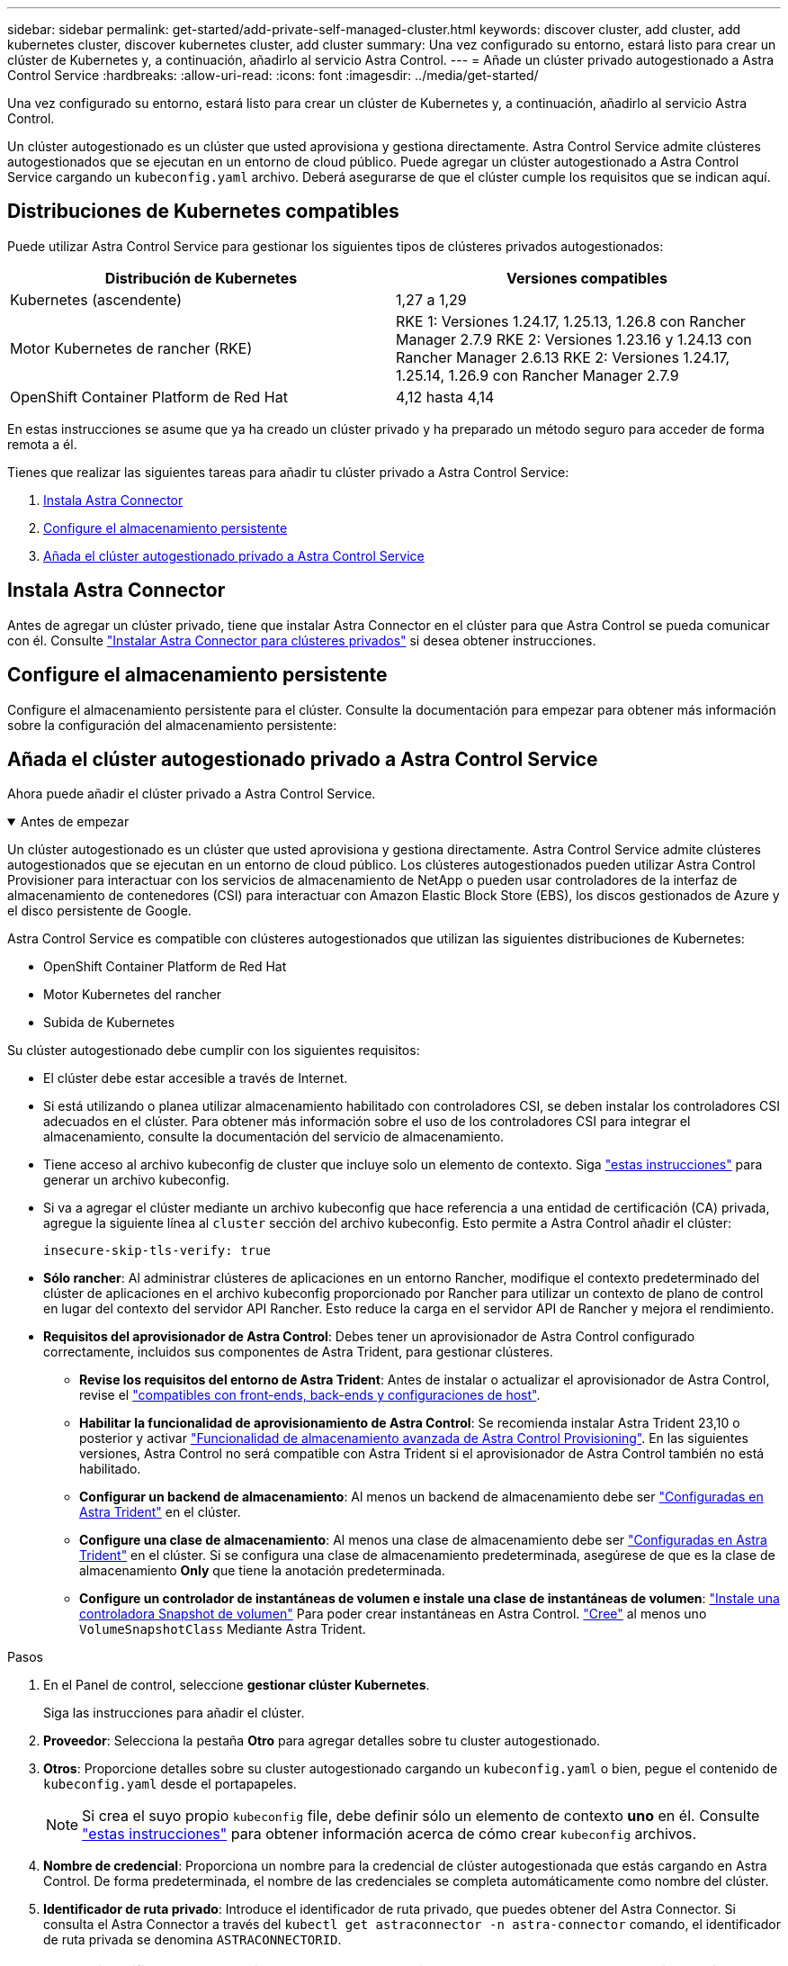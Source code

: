 ---
sidebar: sidebar 
permalink: get-started/add-private-self-managed-cluster.html 
keywords: discover cluster, add cluster, add kubernetes cluster, discover kubernetes cluster, add cluster 
summary: Una vez configurado su entorno, estará listo para crear un clúster de Kubernetes y, a continuación, añadirlo al servicio Astra Control. 
---
= Añade un clúster privado autogestionado a Astra Control Service
:hardbreaks:
:allow-uri-read: 
:icons: font
:imagesdir: ../media/get-started/


[role="lead"]
Una vez configurado su entorno, estará listo para crear un clúster de Kubernetes y, a continuación, añadirlo al servicio Astra Control.

Un clúster autogestionado es un clúster que usted aprovisiona y gestiona directamente. Astra Control Service admite clústeres autogestionados que se ejecutan en un entorno de cloud público. Puede agregar un clúster autogestionado a Astra Control Service cargando un `kubeconfig.yaml` archivo. Deberá asegurarse de que el clúster cumple los requisitos que se indican aquí.



== Distribuciones de Kubernetes compatibles

Puede utilizar Astra Control Service para gestionar los siguientes tipos de clústeres privados autogestionados:

[cols="2*"]
|===
| Distribución de Kubernetes | Versiones compatibles 


| Kubernetes (ascendente) | 1,27 a 1,29 


| Motor Kubernetes de rancher (RKE) | RKE 1: Versiones 1.24.17, 1.25.13, 1.26.8 con Rancher Manager 2.7.9
RKE 2: Versiones 1.23.16 y 1.24.13 con Rancher Manager 2.6.13
RKE 2: Versiones 1.24.17, 1.25.14, 1.26.9 con Rancher Manager 2.7.9 


| OpenShift Container Platform de Red Hat | 4,12 hasta 4,14 
|===
En estas instrucciones se asume que ya ha creado un clúster privado y ha preparado un método seguro para acceder de forma remota a él.

Tienes que realizar las siguientes tareas para añadir tu clúster privado a Astra Control Service:

. <<Instala Astra Connector>>
. <<Configure el almacenamiento persistente>>
. <<Añada el clúster autogestionado privado a Astra Control Service>>




== Instala Astra Connector

Antes de agregar un clúster privado, tiene que instalar Astra Connector en el clúster para que Astra Control se pueda comunicar con él. Consulte link:install-astra-connector.html["Instalar Astra Connector para clústeres privados"] si desea obtener instrucciones.



== Configure el almacenamiento persistente

Configure el almacenamiento persistente para el clúster. Consulte la documentación para empezar para obtener más información sobre la configuración del almacenamiento persistente:

ifdef::azure[]

* link:set-up-microsoft-azure-with-anf.html["Configure Microsoft Azure con Azure NetApp Files"^]
* link:set-up-microsoft-azure-with-amd.html["Configure Microsoft Azure con discos gestionados de Azure"^]


endif::azure[]

ifdef::aws[]

* link:set-up-amazon-web-services.html["Configure Amazon Web Services"^]


endif::aws[]

ifdef::gcp[]

* link:set-up-google-cloud.html["Configure Google Cloud"^]


endif::gcp[]



== Añada el clúster autogestionado privado a Astra Control Service

Ahora puede añadir el clúster privado a Astra Control Service.

.Antes de empezar
[%collapsible%open]
====
Un clúster autogestionado es un clúster que usted aprovisiona y gestiona directamente. Astra Control Service admite clústeres autogestionados que se ejecutan en un entorno de cloud público. Los clústeres autogestionados pueden utilizar Astra Control Provisioner para interactuar con los servicios de almacenamiento de NetApp o pueden usar controladores de la interfaz de almacenamiento de contenedores (CSI) para interactuar con Amazon Elastic Block Store (EBS), los discos gestionados de Azure y el disco persistente de Google.

Astra Control Service es compatible con clústeres autogestionados que utilizan las siguientes distribuciones de Kubernetes:

* OpenShift Container Platform de Red Hat
* Motor Kubernetes del rancher
* Subida de Kubernetes


Su clúster autogestionado debe cumplir con los siguientes requisitos:

* El clúster debe estar accesible a través de Internet.
* Si está utilizando o planea utilizar almacenamiento habilitado con controladores CSI, se deben instalar los controladores CSI adecuados en el clúster. Para obtener más información sobre el uso de los controladores CSI para integrar el almacenamiento, consulte la documentación del servicio de almacenamiento.
* Tiene acceso al archivo kubeconfig de cluster que incluye solo un elemento de contexto. Siga link:create-kubeconfig.html["estas instrucciones"^] para generar un archivo kubeconfig.
* Si va a agregar el clúster mediante un archivo kubeconfig que hace referencia a una entidad de certificación (CA) privada, agregue la siguiente línea al `cluster` sección del archivo kubeconfig. Esto permite a Astra Control añadir el clúster:
+
[listing]
----
insecure-skip-tls-verify: true
----
* *Sólo rancher*: Al administrar clústeres de aplicaciones en un entorno Rancher, modifique el contexto predeterminado del clúster de aplicaciones en el archivo kubeconfig proporcionado por Rancher para utilizar un contexto de plano de control en lugar del contexto del servidor API Rancher. Esto reduce la carga en el servidor API de Rancher y mejora el rendimiento.
* *Requisitos del aprovisionador de Astra Control*: Debes tener un aprovisionador de Astra Control configurado correctamente, incluidos sus componentes de Astra Trident, para gestionar clústeres.
+
** *Revise los requisitos del entorno de Astra Trident*: Antes de instalar o actualizar el aprovisionador de Astra Control, revise el https://docs.netapp.com/us-en/trident/trident-get-started/requirements.html["compatibles con front-ends, back-ends y configuraciones de host"^].
** *Habilitar la funcionalidad de aprovisionamiento de Astra Control*: Se recomienda instalar Astra Trident 23,10 o posterior y activar link:../use/enable-acp.html["Funcionalidad de almacenamiento avanzada de Astra Control Provisioning"]. En las siguientes versiones, Astra Control no será compatible con Astra Trident si el aprovisionador de Astra Control también no está habilitado.
** *Configurar un backend de almacenamiento*: Al menos un backend de almacenamiento debe ser https://docs.netapp.com/us-en/trident/trident-use/backends.html["Configuradas en Astra Trident"^] en el clúster.
** *Configure una clase de almacenamiento*: Al menos una clase de almacenamiento debe ser https://docs.netapp.com/us-en/trident/trident-use/manage-stor-class.html["Configuradas en Astra Trident"^] en el clúster. Si se configura una clase de almacenamiento predeterminada, asegúrese de que es la clase de almacenamiento *Only* que tiene la anotación predeterminada.
** *Configure un controlador de instantáneas de volumen e instale una clase de instantáneas de volumen*: https://docs.netapp.com/us-en/trident/trident-use/vol-snapshots.html#deploy-a-volume-snapshot-controller["Instale una controladora Snapshot de volumen"] Para poder crear instantáneas en Astra Control. https://docs.netapp.com/us-en/trident/trident-use/vol-snapshots.html#create-a-volume-snapshot["Cree"^] al menos uno `VolumeSnapshotClass` Mediante Astra Trident.




====
.Pasos
. En el Panel de control, seleccione *gestionar clúster Kubernetes*.
+
Siga las instrucciones para añadir el clúster.

. *Proveedor*: Selecciona la pestaña *Otro* para agregar detalles sobre tu cluster autogestionado.
. *Otros*: Proporcione detalles sobre su cluster autogestionado cargando un `kubeconfig.yaml` o bien, pegue el contenido de `kubeconfig.yaml` desde el portapapeles.
+

NOTE: Si crea el suyo propio `kubeconfig` file, debe definir sólo un elemento de contexto *uno* en él. Consulte link:create-kubeconfig.html["estas instrucciones"^] para obtener información acerca de cómo crear `kubeconfig` archivos.

. *Nombre de credencial*: Proporciona un nombre para la credencial de clúster autogestionada que estás cargando en Astra Control. De forma predeterminada, el nombre de las credenciales se completa automáticamente como nombre del clúster.
. *Identificador de ruta privado*: Introduce el identificador de ruta privado, que puedes obtener del Astra Connector. Si consulta el Astra Connector a través del `kubectl get astraconnector -n astra-connector` comando, el identificador de ruta privada se denomina `ASTRACONNECTORID`.
+

NOTE: El identificador de ruta privada es el nombre asociado con Astra Connector que permite gestionar un clúster de Kubernetes privado con Astra. En este contexto, un clúster privado es un clúster de Kubernetes que no expone su servidor API a Internet.

. Seleccione *Siguiente*.
. (Opcional) *Almacenamiento*: Opcionalmente, seleccione la clase de almacenamiento que desea que las aplicaciones de Kubernetes implementadas en este clúster utilicen de forma predeterminada.
+
.. Para seleccionar una nueva clase de almacenamiento predeterminada para el clúster, active la casilla de verificación *Asignar una nueva clase de almacenamiento predeterminada*.
.. Seleccione una nueva clase de almacenamiento predeterminada de la lista.
+
[NOTE]
====
Cada servicio de almacenamiento de proveedor de cloud muestra la siguiente información sobre el precio, el rendimiento y la resiliencia:

ifdef::gcp[]

*** Cloud Volumes Service para Google Cloud: Información de precio, rendimiento y resiliencia
*** Google Persistent Disk: No hay información de precio, rendimiento ni resiliencia disponible


endif::gcp[]

ifdef::azure[]

*** Azure NetApp Files: Información sobre rendimiento y resiliencia
*** Discos administrados de Azure: No hay información de precios, rendimiento ni resiliencia disponible


endif::azure[]

ifdef::aws[]

*** Amazon Elastic Block Store: No dispone de información de precio, rendimiento o resiliencia
*** Amazon FSX para ONTAP de NetApp: Sin información de precio, rendimiento ni resiliencia disponible


endif::aws[]

*** Cloud Volumes ONTAP de NetApp: No hay información de precio, rendimiento ni resiliencia disponible


====
+
Cada clase de almacenamiento puede utilizar uno de los siguientes servicios:





ifdef::gcp[]

* https://cloud.netapp.com/cloud-volumes-service-for-gcp["Cloud Volumes Service para Google Cloud"^]
* https://cloud.google.com/persistent-disk/["Disco persistente de Google"^]


endif::gcp[]

ifdef::azure[]

* https://cloud.netapp.com/azure-netapp-files["Azure NetApp Files"^]
* https://docs.microsoft.com/en-us/azure/virtual-machines/managed-disks-overview["Discos gestionados de Azure"^]


endif::azure[]

ifdef::aws[]

* https://docs.aws.amazon.com/ebs/["Amazon Elastic Block Store"^]
* https://docs.aws.amazon.com/fsx/latest/ONTAPGuide/what-is-fsx-ontap.html["Amazon FSX para ONTAP de NetApp"^]


endif::aws[]

* https://www.netapp.com/cloud-services/cloud-volumes-ontap/what-is-cloud-volumes/["Cloud Volumes ONTAP de NetApp"^]
+
Más información acerca de link:../learn/aws-storage.html["Clases de almacenamiento para clústeres de Amazon Web Services"]. Más información acerca de link:../learn/azure-storage.html["Clases de almacenamiento para clústeres de AKS"]. Más información acerca de link:../learn/choose-class-and-size.html["Clases de almacenamiento para clústeres GKE"].

+
.. Seleccione *Siguiente*.
.. *Revisar y aprobar*: Revise los detalles de la configuración.
.. Selecciona *Add* para agregar el clúster a Astra Control Service.






== Cambie la clase de almacenamiento predeterminada

Es posible cambiar la clase de almacenamiento predeterminada para un clúster de.



=== Cambie la clase de almacenamiento predeterminada con Astra Control

Puede cambiar la clase de almacenamiento predeterminada para un clúster de Astra Control. Si su clúster utiliza un servicio de fondo de almacenamiento previamente instalado, es posible que no pueda utilizar este método para cambiar la clase de almacenamiento predeterminada (la acción *establecer como predeterminada* no se puede seleccionar). En este caso, usted puede <<Cambie la clase de almacenamiento predeterminada con la línea de comandos>>.

.Pasos
. En la interfaz de usuario de Astra Control Service, seleccione *Clusters*.
. En la página *Clusters*, seleccione el clúster que desea cambiar.
. Seleccione la ficha *almacenamiento*.
. Seleccione la categoría *clases de almacenamiento*.
. Seleccione el menú *acciones* para la clase de almacenamiento que desea establecer como predeterminada.
. Seleccione *establecer como predeterminado*.




=== Cambie la clase de almacenamiento predeterminada con la línea de comandos

Es posible cambiar la clase de almacenamiento predeterminada para un clúster mediante comandos de Kubernetes. Este método funciona independientemente de la configuración del clúster.

.Pasos
. Inicie sesión en su clúster de Kubernetes.
. Enumere las clases de almacenamiento del clúster:
+
[source, console]
----
kubectl get storageclass
----
. Quite la designación predeterminada de la clase de almacenamiento predeterminada. Sustituya <SC_NAME> por el nombre de la clase de almacenamiento:
+
[source, console]
----
kubectl patch storageclass <SC_NAME> -p '{"metadata": {"annotations":{"storageclass.kubernetes.io/is-default-class":"false"}}}'
----
. Seleccione una clase de almacenamiento diferente de forma predeterminada. Sustituya <SC_NAME> por el nombre de la clase de almacenamiento:
+
[source, console]
----
kubectl patch storageclass <SC_NAME> -p '{"metadata": {"annotations":{"storageclass.kubernetes.io/is-default-class":"true"}}}'
----
. Confirme la nueva clase de almacenamiento predeterminada:
+
[source, console]
----
kubectl get storageclass
----


ifdef::azure[]
